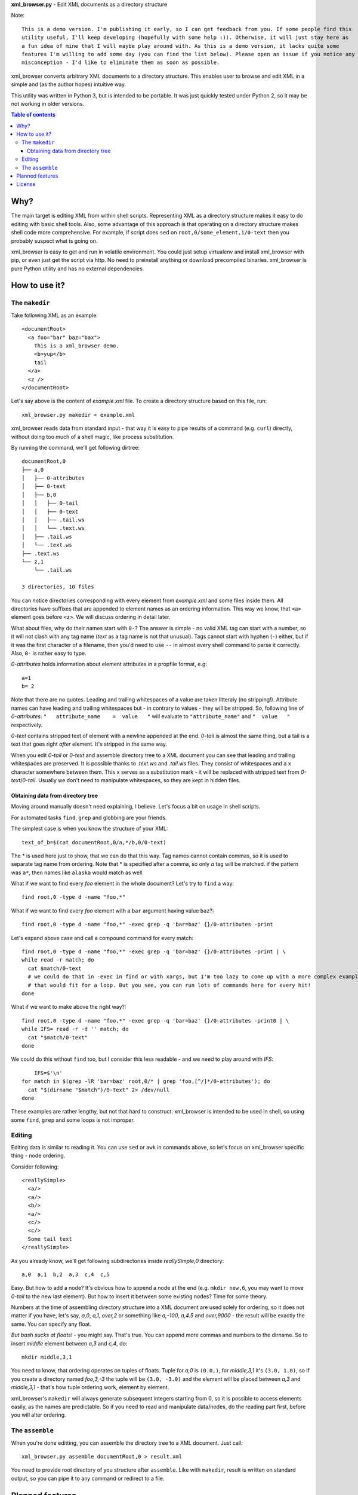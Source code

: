 **xml_browser.py** - Edit XML documents as a directory structure

.. image:: http://i.imgur.com/QuMBiuB.gif

Note::

    This is a demo version. I'm publishing it early, so I can get feedback from you. If some people find this
    utility useful, I'll keep developing (hopefully with some help :)). Otherwise, it will just stay here as
    a fun idea of mine that I will maybe play around with. As this is a demo version, it lacks quite some
    features I'm willing to add some day (you can find the list below). Please open an issue if you notice any
    misconception - I'd like to eliminate them as soon as possible.

xml_browser converts arbitrary XML documents to a directory structure. This enables user to browse and edit XML in a simple and (as the author hopes) intuitive way.

This utility was written in Python 3, but is intended to be portable. It was just quickly tested under Python 2, so it may be not working in older versions.

.. contents:: Table of contents

Why?
====

The main target is editing XML from within shell scripts. Representing XML as a directory structure makes it easy to do editing with basic shell tools. Also, some advantage of this approach is that operating on a directory structure makes shell code more comprehensive. For example, if script does ``sed`` on ``root,0/some_element,1/0-text`` then you probably suspect what is going on.

xml_browser is easy to get and run in volatile environment. You could just setup virtualenv and install xml_browser with pip, or even just get the script via http. No need to preinstall anything or download precompiled binaries. xml_browser is pure Python utility and has no external dependencies.

How to use it?
==============

The ``makedir``
---------------

Take following XML as an example::

    <documentRoot>
      <a foo="bar" baz="bax">
        This is a xml_browser demo.
        <b>yup</b>
        tail
      </a>
      <z />
    </documentRoot>

Let's say above is the content of `example.xml` file. To create a directory structure based on this file, run::

    xml_browser.py makedir < example.xml

xml_browser reads data from standard input - that way it is easy to pipe results of a command (e.g. ``curl``) directly, without doing too much of a shell magic, like process substitution.

By running the command, we'll get following dirtree::

    documentRoot,0
    ├── a,0
    │   ├── 0-attributes
    │   ├── 0-text
    │   ├── b,0
    │   │   ├── 0-tail
    │   │   ├── 0-text
    │   │   ├── .tail.ws
    │   │   └── .text.ws
    │   ├── .tail.ws
    │   └── .text.ws
    ├── .text.ws
    └── z,1
        └── .tail.ws

    3 directories, 10 files

You can notice directories corresponding with every element from `example.xml` and some files inside them.
All directories have suffixes that are appended to element names as an ordering information. This way we know, that ``<a>`` element goes before ``<z>``. We will discuss ordering in detail later.

What about files, why do their names start with ``0-``? The answer is simple - no valid XML tag can start with a number, so it will not clash with any tag name (`text` as a tag name is not that unusual). Tags cannot start with hyphen (``-``) either, but if it was the first character of a filename, then you'd need to use ``--`` in almost every shell command to parse it correctly. Also, ``0-`` is rather easy to type.

`0-attributes` holds information about element attributes in a propfile format, e.g::

    a=1
    b= 2

Note that there are no quotes. Leading and trailing whitespaces of a value are taken litteraly (no stripping!). Attribute names can have leading and trailing whitespaces but - in contrary to values - they will be stripped. So, following line of `0-attributes`: ``"   attribute_name    =  value   "`` will evaluate to ``"attribute_name"`` and ``"  value   "`` respectively.

`0-text` contains stripped text of element with a newline appended at the end. `0-tail` is almost the same thing, but a tail is a text that goes right *after* element. It's stripped in the same way.

When you edit `0-tail` or `0-text` and assemble directory tree to a XML document you can see that leading and trailing whitespaces are preserved. It is possible thanks to `.text.ws` and `.tail.ws` files. They consist of whitespaces and a ``x`` character somewhere between them. This ``x`` serves as a substitution mark - it will be replaced with stripped text from `0-text`/`0-tail`. Usually we don't need to manipulate whitespaces, so they are kept in hidden files.

Obtaining data from directory tree
..................................

Moving around manually doesn't need explaining, I believe. Let's focus a bit on usage in shell scripts.

For automated tasks ``find``, ``grep`` and globbing are your friends.

The simplest case is when you know the structure of your XML::

    text_of_b=$(cat documentRoot,0/a,*/b,0/0-text)

The * is used here just to show, that we can do that this way. Tag names cannot contain commas, so it is used to separate tag name from ordering. Note that * is specified after a comma, so only `a` tag will be matched. if the pattern was ``a*``, then names like ``alaska`` would match as well.

What if we want to find every `foo` element in the whole document? Let's try to ``find`` a way::

    find root,0 -type d -name "foo,*"

What if we want to find every `foo` element with a ``bar`` argument having value ``baz``?::

    find root,0 -type d -name "foo,*" -exec grep -q 'bar=baz' {}/0-attributes -print

Let's expand above case and call a compound command for every match::

    find root,0 -type d -name "foo,*" -exec grep -q 'bar=baz' {}/0-attributes -print | \
    while read -r match; do
      cat $match/0-text
      # we could do that in -exec in find or with xargs, but I'm too lazy to come up with a more complex example.
      # that would fit for a loop. But you see, you can run lots of commands here for every hit!
    done

What if we want to make above the right way?::

    find root,0 -type d -name "foo,*" -exec grep -q 'bar=baz' {}/0-attributes -print0 | \
    while IFS= read -r -d '' match; do
      cat "$match/0-text"
    done

We could do this without ``find`` too, but I consider this less readable - and we need to play around with `IFS`::

        IFS=$'\n'
    for match in $(grep -lR 'bar=baz' root,0/* | grep 'foo,[^/]*/0-attributes'); do
      cat "$(dirname "$match")/0-text" 2> /dev/null
    done

These examples are rather lengthy, but not that hard to construct. xml_browser is intended to be used in shell, so using some ``find``, ``grep`` and some loops is not improper.


Editing
-------

Editing data is similar to reading it. You can use ``sed`` or ``awk`` in commands above, so let's focus on xml_browser specific thing - node ordering.

Consider following::

    <reallySimple>
      <a/>
      <a/>
      <b/>
      <a/>
      <c/>
      <c/>
      Some tail text
    </reallySimple>

As you already know, we'll get following subdirectories inside `reallySimple,0` directory::

    a,0  a,1  b,2  a,3  c,4  c,5

Easy. But how to add a node? It's obvious how to append a node at the end (e.g. ``mkdir new,6``, you may want to move `0-tail` to the new last element). But how to insert it between some existing nodes? Time for some theory.

Numbers at the time of assembling directory structure into a XML document are used solely for ordering, so it does not matter if you have, let's say, `a,0`, `a,1`, `over,2` or something like `a,-100`, `a,4.5` and `over,9000` - the result will be exactly the same. You can specify any float.

*But bash sucks at floats!* - you might say. That's true. You can append more commas and numbers to the dirname. So to insert `middle` element between `a,3` and `c,4`, do::

    mkdir middle,3,1

You need to know, that ordering operates on tuples of floats. Tuple for `a,0` is ``(0.0,)``, for `middle,3,1` it's ``(3.0, 1.0)``, so if you create a directory named `foo,3,-3` the tuple will be ``(3.0, -3.0)`` and the element will be placed between `a,3` and `middle,3,1` - that's how tuple ordering work, element by element.

xml_browser's ``makedir`` will always generate subsequent integers starting from 0, so it is possible to access elements easily, as the names are predictable. So if you need to read and manipulate data/nodes, do the reading part first, before you will alter ordering.

The ``assemble``
----------------

When you're done editting, you can assemble the directory tree to a XML document. Just call::

    xml_browser.py assemble documentRoot,0 > result.xml

You need to provide root directory of you structure after ``assemble``. Like with ``makedir``, result is written on standard output, so you can pipe it to any command or redirect to a file.

Planned features
================

- Support for namespaces - ElementTree doesn't handle them correctly.
- Fancy formatting/generating options
- Options for creating dirtree - creation mode, handling already existing tree.
- Waiting for your suggestions!

License
=======

MIT (c) Adrian Włosiak 2016
